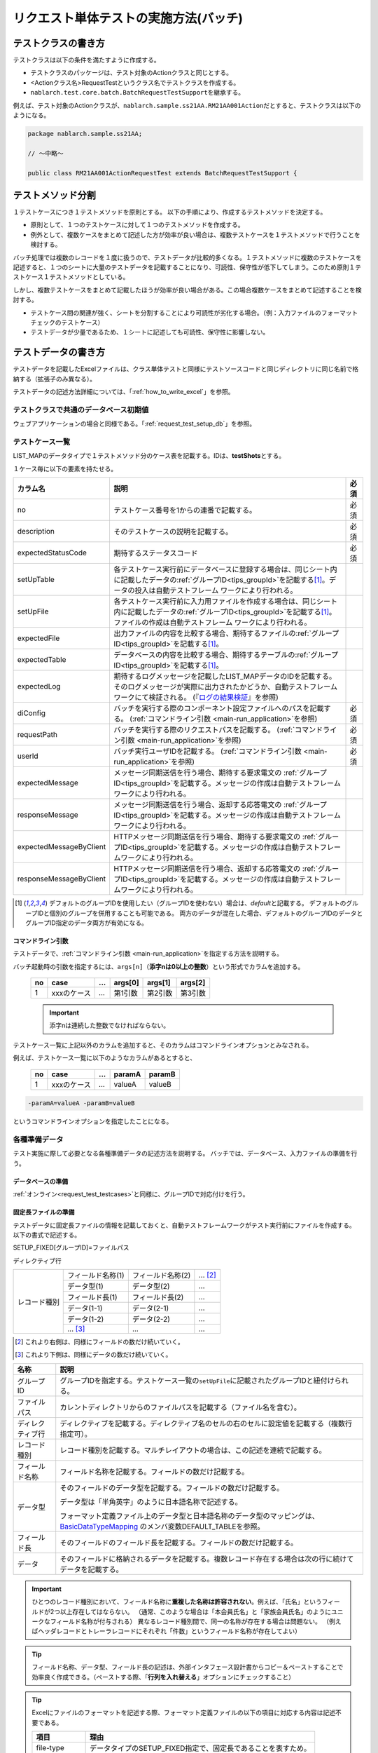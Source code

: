 .. _`batch_request_test`:

======================================
リクエスト単体テストの実施方法(バッチ)
======================================

--------------------
テストクラスの書き方
--------------------

テストクラスは以下の条件を満たすように作成する。

* テストクラスのパッケージは、テスト対象のActionクラスと同じとする。
* <Actionクラス名>RequestTestというクラス名でテストクラスを作成する。
* \ ``nablarch.test.core.batch.BatchRequestTestSupport``\ を継承する。

例えば、テスト対象のActionクラスが、\ ``nablarch.sample.ss21AA.RM21AA001Action``\ だとすると、\
テストクラスは以下のようになる。

.. code-block:: java

  package nablarch.sample.ss21AA;
  
  // ～中略～

  public class RM21AA001ActionRequestTest extends BatchRequestTestSupport {



------------------
テストメソッド分割
------------------

１テストケースにつき１テストメソッドを原則とする。
以下の手順により、作成するテストメソッドを決定する。

* 原則として、１つのテストケースに対して１つのテストメソッドを作成する。
* 例外として、複数ケースをまとめて記述した方が効率が良い場合は、複数テストケースを１テストメソッドで行うことを検討する。

バッチ処理では複数のレコードを１度に扱うので、テストデータが比較的多くなる。\
１テストメソッドに複数のテストケースを記述すると、１つのシートに大量のテストデータを記載することになり、\
可読性、保守性が低下してしまう。このため原則１テストケース１テストメソッドとしている。

しかし、複数テストケースをまとめて記載したほうが効率が良い場合がある。\
この場合複数ケースをまとめて記述することを検討する。

* テストケース間の関連が強く、シートを分割することにより可読性が劣化する場合。（例：入力ファイルのフォーマットチェックのテストケース）


* テストデータが少量であるため、１シートに記述しても可読性、保守性に影響しない。


--------------------
テストデータの書き方
--------------------

テストデータを記載したExcelファイルは、クラス単体テストと同様に\
テストソースコードと同じディレクトリに同じ名前で格納する（拡張子のみ異なる）。

テストデータの記述方法詳細については、「\ :ref:`how_to_write_excel`\ 」を参照。


テストクラスで共通のデータベース初期値
======================================

ウェブアプリケーションの場合と同様である。「\ :ref:`request_test_setup_db`\ 」を参照。
 

.. _`batch_test_testcases`:

テストケース一覧
================

LIST_MAPのデータタイプで１テストメソッド分のケース表を記載する。IDは、\ **testShots**\ とする。

..    .. image:: ./_image/testShots.png
..    :scale: 80


１ケース毎に以下の要素を持たせる。

======================= ========================================================================================= =====
カラム名                説明                                                                                      必須 
======================= ========================================================================================= =====
no                      テストケース番号を1からの連番で記載する。                                                 必須     
description             そのテストケースの説明を記載する。                                                        必須
expectedStatusCode      期待するステータスコード                                                                  必須 
setUpTable              各テストケース実行前にデータベースに登録する場合は、同じシート内に記載したデータの\            
                        :ref:`グループID<tips_groupId>`\ を記載する\ [1]_\ 。データの投入は自動テストフレーム          
                        ワークにより行われる。                                                                         
setUpFile               各テストケース実行前に入力用ファイルを作成する場合は、同じシート内に記載したデータの\          
                        :ref:`グループID<tips_groupId>`\ を記載する\ [1]_\ 。ファイルの作成は自動テストフレーム        
                        ワークにより行われる。                                                                         
expectedFile            出力ファイルの内容を比較する場合、期待するファイルの\ :ref:`グループID<tips_groupId>`\         
                        を記載する\ [1]_\ 。                                                                           
expectedTable           データベースの内容を比較する場合、期待するテーブルの\ :ref:`グループID<tips_groupId>`\         
                        を記載する\ [1]_\ 。                                                                           
expectedLog             期待するログメッセージを記載したLIST_MAPデータのIDを記載する。
                        そのログメッセージが実際に出力されたかどうか、自動テストフレームワークにて検証される。
                        (『\ `ログの結果検証`_\ 』を参照)
diConfig                バッチを実行する際のコンポーネント設定ファイルへのパスを記載する。                        必須 
                        (\ :ref:`コマンドライン引数 <main-run_application>`\ を参照)
requestPath             バッチを実行する際のリクエストパスを記載する。                                            必須 
                        (\ :ref:`コマンドライン引数 <main-run_application>`\ を参照)
userId                  バッチ実行ユーザIDを記載する。                                                            必須 
                        (\ :ref:`コマンドライン引数 <main-run_application>`\ を参照)
expectedMessage         メッセージ同期送信を行う場合、期待する要求電文の :ref:`グループID<tips_groupId>`\
                        を記載する。メッセージの作成は自動テストフレームワークにより行われる。
responseMessage         メッセージ同期送信を行う場合、返却する応答電文の :ref:`グループID<tips_groupId>`\
                        を記載する。メッセージの作成は自動テストフレームワークにより行われる。
expectedMessageByClient HTTPメッセージ同期送信を行う場合、期待する要求電文の :ref:`グループID<tips_groupId>`\
                        を記載する。メッセージの作成は自動テストフレームワークにより行われる。
responseMessageByClient HTTPメッセージ同期送信を行う場合、返却する応答電文の :ref:`グループID<tips_groupId>`\
                        を記載する。メッセージの作成は自動テストフレームワークにより行われる。
======================= ========================================================================================= =====

\


.. [1]
 デフォルトのグループIDを使用したい（グループIDを使わない）場合は、\ `default`\ と記載する。
 デフォルトのグループIDと個別のグループを併用することも可能である。
 両方のデータが混在した場合、デフォルトのグループIDのデータとグループID指定のデータ両方が有効になる。



コマンドライン引数
------------------

テストデータで、\ :ref:`コマンドライン引数 <main-run_application>`\ を指定する方法を説明する。


バッチ起動時の引数を指定するには、\
``args[n]``\ （\ **添字nは0以上の整数**\ ）という形式でカラムを追加する。


 == =========== === ======= ======= =======
 no case        ... args[0] args[1] args[2]
 == =========== === ======= ======= =======
 1  xxxのケース ... 第1引数 第2引数 第3引数
 == =========== === ======= ======= =======

 .. important::
  添字nは連続した整数でなければならない。

テストケース一覧に上記以外のカラムを追加すると、そのカラムは\
コマンドラインオプションとみなされる。

例えば、テストケース一覧に以下のようなカラムがあるとすると、


 == =========== === ======== =======
 no case        ...  paramA  paramB
 == =========== === ======== =======
 1  xxxのケース ...  valueA  valueB
 == =========== === ======== =======

\

.. code-block:: bash

 -paramA=valueA -paramB=valueB

というコマンドラインオプションを指定したことになる。



各種準備データ
==============

テスト実施に際して必要となる各種準備データの記述方法を説明する。
バッチでは、データベース、入力ファイルの準備を行う。


データベースの準備
------------------

:ref:`オンライン<request_test_testcases>`\ と同様に、グループIDで対応付けを行う。


.. _`how_to_setup_fixed_length_file`:

固定長ファイルの準備
--------------------

テストデータに固定長ファイルの情報を記載しておくと、自動テストフレームワークがテスト実行前にファイルを作成する。
以下の書式で記述する。


SETUP_FIXED[グループID]=ファイルパス
               
ディレクティブ行

+--------------+------------------+------------------+--------------+
|レコード種別  |フィールド名称(1) |フィールド名称(2) |...  [#]_\    |
|              +------------------+------------------+--------------+
|              |データ型(1)       |データ型(2)       |...           |
|              +------------------+------------------+--------------+
|              |フィールド長(1)   |フィールド長(2)   |...           |
|              +------------------+------------------+--------------+
|              |データ(1-1)       |データ(2-1)       |...           |
|              +------------------+------------------+--------------+
|              |データ(1-2)       |データ(2-2)       |...           |
|              +------------------+------------------+--------------+
|              |... \ [#]_\       |...               |...           |
+--------------+------------------+------------------+--------------+

\ 

.. [#] 
 これより右側は、同様にフィールドの数だけ続いていく。

.. [#]
 これより下側は、同様にデータの数だけ続いていく。

\


================= ===============================================================================================================================================================================================================================================================
名称               説明
================= ===============================================================================================================================================================================================================================================================
グループID        グループIDを指定する。テストケース一覧の\ ``setUpFile``\ に記載されたグループIDと紐付けられる。
ファイルパス      カレントディレクトリからのファイルパスを記載する（ファイル名を含む）。
ディレクティブ行  ディレクティブを記載する。ディレクティブ名のセルの右のセルに設定値を記載する（複数行指定可）。
レコード種別      レコード種別を記載する。マルチレイアウトの場合は、この記述を連続で記載する。
フィールド名称    フィールド名称を記載する。フィールドの数だけ記載する。
データ型          そのフィールドのデータ型を記載する。フィールドの数だけ記載する。

                  データ型は「半角英字」のように日本語名称で記述する。

                  フォーマット定義ファイル上のデータ型と日本語名称のデータ型のマッピングは、 `BasicDataTypeMapping <https://github.com/nablarch/nablarch-testing/blob/master/src/main/java/nablarch/test/core/file/BasicDataTypeMapping.java>`_ のメンバ変数DEFAULT_TABLEを参照。
フィールド長      そのフィールドのフィールド長を記載する。フィールドの数だけ記載する。
データ            そのフィールドに格納されるデータを記載する。複数レコード存在する場合は次の行に続けてデータを記載する。
================= ===============================================================================================================================================================================================================================================================

.. important::
 ひとつのレコード種別において、フィールド名称に\ **重複した名称は許容されない**\ 。例えば、「氏名」というフィールドが2つ以上存在してはならない。
 （通常、このような場合は「本会員氏名」と「家族会員氏名」のようにユニークなフィールド名称が付与される）
 異なるレコード種別間で、同一の名称が存在する場合は問題ない。
 （例えばヘッダレコードとトレーラレコードにそれぞれ「件数」というフィールド名称が存在してよい）
 

.. tip::
 フィールド名称、データ型、フィールド長の記述は、外部インタフェース設計書からコピー＆ペーストすることで効率良く作成できる。\
 （ペーストする際、「\ **行列を入れ替える**\ 」オプションにチェックすること）


.. tip::
 Excelにファイルのフォーマットを記述する際、フォーマット定義ファイルの以下の項目に対応する内容は記述不要である。

 ============== =============================================================
 項目           理由
 ============== =============================================================
 file-type      データタイプのSETUP_FIXED指定で、固定長であることを表すため。
 record-length  フィールド長に記載したサイズでパディングするため。
 ============== =============================================================


.. tip::
 「符号無数値」および「符号付数値」のデータ型を使用する場合、そのデータには、固定長ファイルから入力する値（固定長ファイルへ出力する値）をそのまま記載すること。
 すなわち固定長ファイルにパディング文字や符号が存在する場合は、それらの記載まで行う必要がある。\
  
 以下に、データ型が符号付数値の場合に表したい値とその表現方法の例を示す。（フォーマット定義： フィールド長10桁、パディング文字'0'、小数点必要、符号位置固定、正の符号不要）
 
  =============== ===================== 
  表したい数値    テストデータ上の記載 
  =============== ===================== 
  12345           0000012345 
  -12.34          -000012.34 
  =============== =====================

 「符号無数値」および「符号付数値」をテストデータとして使用する場合、テスト用のデータタイプを設定する必要がある。

 以下に設定例を参照し、テスト用の設定を追加すること。

 .. code-block:: xml

  <component name="fixedLengthConvertorSetting"
      class="nablarch.core.dataformat.convertor.FixedLengthConvertorSetting">
    <property name="convertorTable">
      <map>
        <!--
        デフォルトの設定
        デフォルトの設定を行わないと、ここで設定した値でデフォルト設定が上書きされるため注意すること。
        -->
        <entry key="X" value="nablarch.core.dataformat.convertor.datatype.SingleByteCharacterString"/>
        <entry key="N" value="nablarch.core.dataformat.convertor.datatype.DoubleByteCharacterString"/>
        <entry key="XN" value="nablarch.core.dataformat.convertor.datatype.ByteStreamDataString"/>
        <entry key="Z" value="nablarch.core.dataformat.convertor.datatype.ZonedDecimal"/>
        <entry key="SZ" value="nablarch.core.dataformat.convertor.datatype.SignedZonedDecimal"/>
        <entry key="P" value="nablarch.core.dataformat.convertor.datatype.PackedDecimal"/>
        <entry key="SP" value="nablarch.core.dataformat.convertor.datatype.SignedPackedDecimal"/>
        <entry key="B" value="nablarch.core.dataformat.convertor.datatype.Bytes"/>
        <entry key="X9" value="nablarch.core.dataformat.convertor.datatype.NumberStringDecimal"/>
        <entry key="SX9" value="nablarch.core.dataformat.convertor.datatype.SignedNumberStringDecimal"/>

        <entry key="pad" value="nablarch.core.dataformat.convertor.value.Padding"/>
        <entry key="encoding" value="nablarch.core.dataformat.convertor.value.UseEncoding"/>
        <entry key="_LITERAL_" value="nablarch.core.dataformat.convertor.value.DefaultValue"/>
        <entry key="number" value="nablarch.core.dataformat.convertor.value.NumberString"/>
        <entry key="signed_number" value="nablarch.core.dataformat.convertor.value.SignedNumberString"/>

        <!--
        テスト用のデータタイプの設定
        符号無数値(X9)->TEST_X9:nablarch.test.core.file.StringDataType
        符号有数値(SX9)->TEST_SX9:nablarch.test.core.file.StringDataType
        -->
        <entry key="TEST_X9" value="nablarch.test.core.file.StringDataType"/>
        <entry key="TEST_SX9" value="nablarch.test.core.file.StringDataType"/>
      </map>
    </property>
  </component>





----

具体例を示す。このファイルは以下のレコードで構成されている。
 * ヘッダレコード１件
 * データレコード２件
 * トレーラレコード１件
 * エンドレコード１件


文字コードは\ ``Windows-31J``\ 、レコード区切り文字は\ ``CRLF``\ である。


----

``SETUP_FIXED=work/members.txt``

+-----------------+------------+-------------+-----------+
|text-encoding    |Windows-31J                           |
+-----------------+------------+-------------+-----------+
|record-separator |CRLF                                  |
+-----------------+------------+-------------+-----------+
|ヘッダ           |レコード区分|FILLER       |           |
|                 +------------+-------------+-----------+
|                 |半角数字    |半角         |           |
|                 +------------+-------------+-----------+
|                 |1           |10           |           |
|                 +------------+-------------+-----------+
|                 |0           |             |           |
+-----------------+------------+-------------+-----------+
|データ           |レコード区分|会員番号     |入会日     |
|                 +------------+-------------+-----------+
|                 |半角数字    |半角数字     |半角数字   |
|                 +------------+-------------+-----------+
|                 |1           |10           |8          |
|                 +------------+-------------+-----------+
|                 |1           |0000000001   |20100101   |
|                 +------------+-------------+-----------+
|                 |1           |0000000002   |20100102   |
+-----------------+------------+-------------+-----------+
|トレーラ         |レコード区分|レコード件数 |FILLER     |
|                 +------------+-------------+-----------+
|                 |半角数字    |数値         |半角       |
|                 +------------+-------------+-----------+
|                 |1           |5            |4          |
|                 +------------+-------------+-----------+
|                 |8           |2            |           |
+-----------------+------------+-------------+-----------+
|エンド           |レコード区分|FILLER       |           |
|                 +------------+-------------+-----------+
|                 |半角数字    |半角         |           |
|                 +------------+-------------+-----------+
|                 |1           |10           |           |
|                 +------------+-------------+-----------+
|                 |9           |             |           |
+-----------------+------------+-------------+-----------+

----

.. _`how_to_setup_csv_file`:

可変長ファイル（CSVファイル）の準備
-----------------------------------

可変長ファイル（CSVファイル）の準備も、固定長とほぼ同様である。
固定長との違いは、可変長ファイルの場合はフィールド長を記載しない点である。

``SETUP_VARIABLE=work/members.csv``
               
+-----------------+-------------+-------------+-----------+
|text-encoding    |Windows-31J                            |
+-----------------+-------------+-------------+-----------+
|record-separator |CRLF                                   |
+-----------------+-------------+-------------+-----------+
|ヘッダ           |レコード区分 |             |           |
|                 +-------------+-------------+-----------+
|                 |半角数字     |             |           |
|                 +-------------+-------------+-----------+
|                 |0            |             |           |
+-----------------+-------------+-------------+-----------+
|データ           |レコード区分 |会員番号     |入会日     |
|                 +-------------+-------------+-----------+
|                 |半角数字     |半角数字     |半角数字   |
|                 +-------------+-------------+-----------+
|                 |1            |0000000001   |20100101   |
|                 +-------------+-------------+-----------+
|                 |1            |0000000002   |20100102   |
+-----------------+-------------+-------------+-----------+
|トレーラ         |レコード区分 |レコード件数 |           |
|                 +-------------+-------------+-----------+
|                 |半角数字     |数値         |           |
|                 +-------------+-------------+-----------+
|                 |8            |2            |           |
+-----------------+-------------+-------------+-----------+
|エンド           |レコード区分 |             |           |
|                 +-------------+-------------+-----------+
|                 |半角数字     |             |           |
|                 +-------------+-------------+-----------+
|                 |9            |             |           |
+-----------------+-------------+-------------+-----------+

.. tip::
 フィールド区切り文字を変更する場合、フィールド区切り文字を
 ディレクティブで明示的に指定する。例えば、区切り文字をタブにしたい（TSVファイル）場合、
 以下のように、ディレクティブを指定する。
 
 ``field-separator=\t``

空のファイルを定義する方法
----------------------------------------
準備データや期待値として空のファイル(0バイトファイル)を定義したい場合がある。

テストシート上での空ファイルの定義は、以下の例のようにディレクティブ行を定義しレコードの定義を省略することで実現出来る。

**空のファイルの定義例**

``SETUP_VARIABLE=work/members.csv``
               
+-----------------+-------------+-------------+-----------+
|text-encoding    |Windows-31J                            |
+-----------------+-------------+-------------+-----------+
|record-separator |CRLF                                   |
+-----------------+-------------+-------------+-----------+
|//空ファイル                                             |
+-----------------+-------------+-------------+-----------+

各種期待値
==========

検索結果、データベースを期待値と比較する場合は、
それぞれのデータとテストケース一覧とをIDで紐付けする。


期待するデータベースの状態
--------------------------

:ref:`オンライン<request_test_expected_tables>`\ と同様に、期待するデータベースの状態をテストケース一覧とリンクさせる。


期待する固定長ファイル
----------------------

テスト対象バッチが出力する固定長ファイルをアサートする。\

準備データの場合、データタイプが、\ `SETUP_FIXED`\ であったが、
期待値を記述する場合は、\ `EXPECTED_FIXED`\ となる。

その他のテストデータの記述方法は、準備データと同様である。\
`固定長ファイルの準備`_\ を参照。

期待する可変長ファイル
----------------------

テスト対象バッチが出力する可変長ファイルをアサートする。\

準備データの場合、データタイプが、\ `SETUP_VARIABLE`\ であったが、
期待値を記述する場合は、\ `EXPECTED_VARIABLE`\ となる。

その他のテストデータの記述方法は、準備データと同様である。\
`可変長ファイル（CSVファイル）の準備`_\ を参照。


----------------------
テストメソッドの書き方
----------------------

スーパクラスについて
====================

``BatchRequestTestSupport``\ クラスを継承する。
このクラスでは、準備したテストデータを元に以下の手順でリクエスト単体テストを実行する。


テストメソッド作成
==================

準備したテストシートに対応するメソッドを作成する。


.. code-block:: java
    
    @Test
    public void testRegisterUser() {
    }


スーパクラスのメソッド呼び出し
==============================

テストメソッド内で、スーパクラスの以下のいずれかのメソッドを呼び出す。

* void execute()
* void execute(String sheetName)

通常の場合、execute()を使用する。\
引数ありのexecuteメソッドでは、テストデータのシート名を指定できるが、
通常、テストシート名とテストメソッド名は同一である。\
引数なしのexecuteメソッドを使用すると、テストデータのシート名に
テストメソッド名を指定したのと同じ動作となる。

.. code-block:: java
    
    @Test
    public void testResigster() {
        execute();   // 【説明】execute("testRegisterUser") と等価
    }


--------------
テスト起動方法
--------------

クラス単体テストと同様。通常のJUnitテストと同じように実行する。


--------------
テスト結果検証
--------------



データベースの結果検証
======================

テストケース一覧のexpectedTable欄にグループIDを記載することにより、
そのグループIDのテストデータで実際のファイル出力結果を確認することができる。



ファイルの結果検証
==================

テストケース一覧のexpectedFile欄にグループIDを記載することにより、
そのグループIDのテストデータで実際のファイル出力結果を確認することができる。

ファイル期待値の記述方法は、準備データの記述方法とほぼ同じである。
IDの記述方法だけが異なる。
ファイル種別ごとの記述方法を以下に示す。

===================== ==============================================  =========================================================
ファイル種別           グループID指定なし                             グループIDを指定ありの場合
===================== ==============================================  =========================================================
固定長ファイル        ``EXPECTED_FIXED=比較対象ファイルのパス``       ``EXPECTED_FIXED[グループID]=比較対象ファイルのパス``
可変長ファイル        ``EXPECTED_VARIABLE=比較対象ファイルのパス``    ``EXPECTED_VARIABLE[グループID]=比較対象ファイルのパス``
===================== ==============================================  =========================================================


ログの結果検証
==============

テストケース一覧のexpectedLog欄にグループIDを記載することにより、
そのグループIDのテストデータで実際のログ出力結果を確認することができる。


以下の内容を記載する。

+------------------------+----------------------------+
|カラム名                |内容                        |
+========================+============================+
|logLevel                |期待するログのログレベル    |
+------------------------+----------------------------+
|message\ **N**\ [#]_\   |期待するログに含まれる文言  |
+------------------------+----------------------------+

\

.. [#]
 \ **N**\ は1以上の整数を指定することで複数の値（連続する値であること）
 (例) messsage1, message2...

.. tip::
 これらの条件は全て\ **AND**\ 条件である。
 以下のような場合には、期待するログが出力されたとは見なされない。
 
 * 期待する文言はログ出力されているが、\ **ログレベルが期待通りでない**\ 場合
 * ログレベルは合致しているが、期待する文言で、ログ出力されていないものが\ **１つでもある**\ 場合
 


具体例を以下に示す。

以下の例では、２種類のログ出力を期待している。

``LIST_MAP=expectedLogMessages``

======== ============= ====================== ==============
logLevel   message1     message2               message3
======== ============= ====================== ==============
 INFO      NB11AA0101  処理を開始します。     会員ID=[0001]
 FATAL     NB11AA0109  エラーが発生しました。	
======== ============= ====================== ==============

.. important::

  expectedLog欄にグループIDを記載した場合には、必ず期待するメッセージを1行以上設定すること。
  期待するメッセージが設定されていない場合(期待するメッセージが0行の場合)や、expectedLog欄に記載されたグループIDに紐付く
  LIST_MAP要素が存在しない場合には、本フレームワークは期待値の準備が不足していると判断し例外を送出する。



